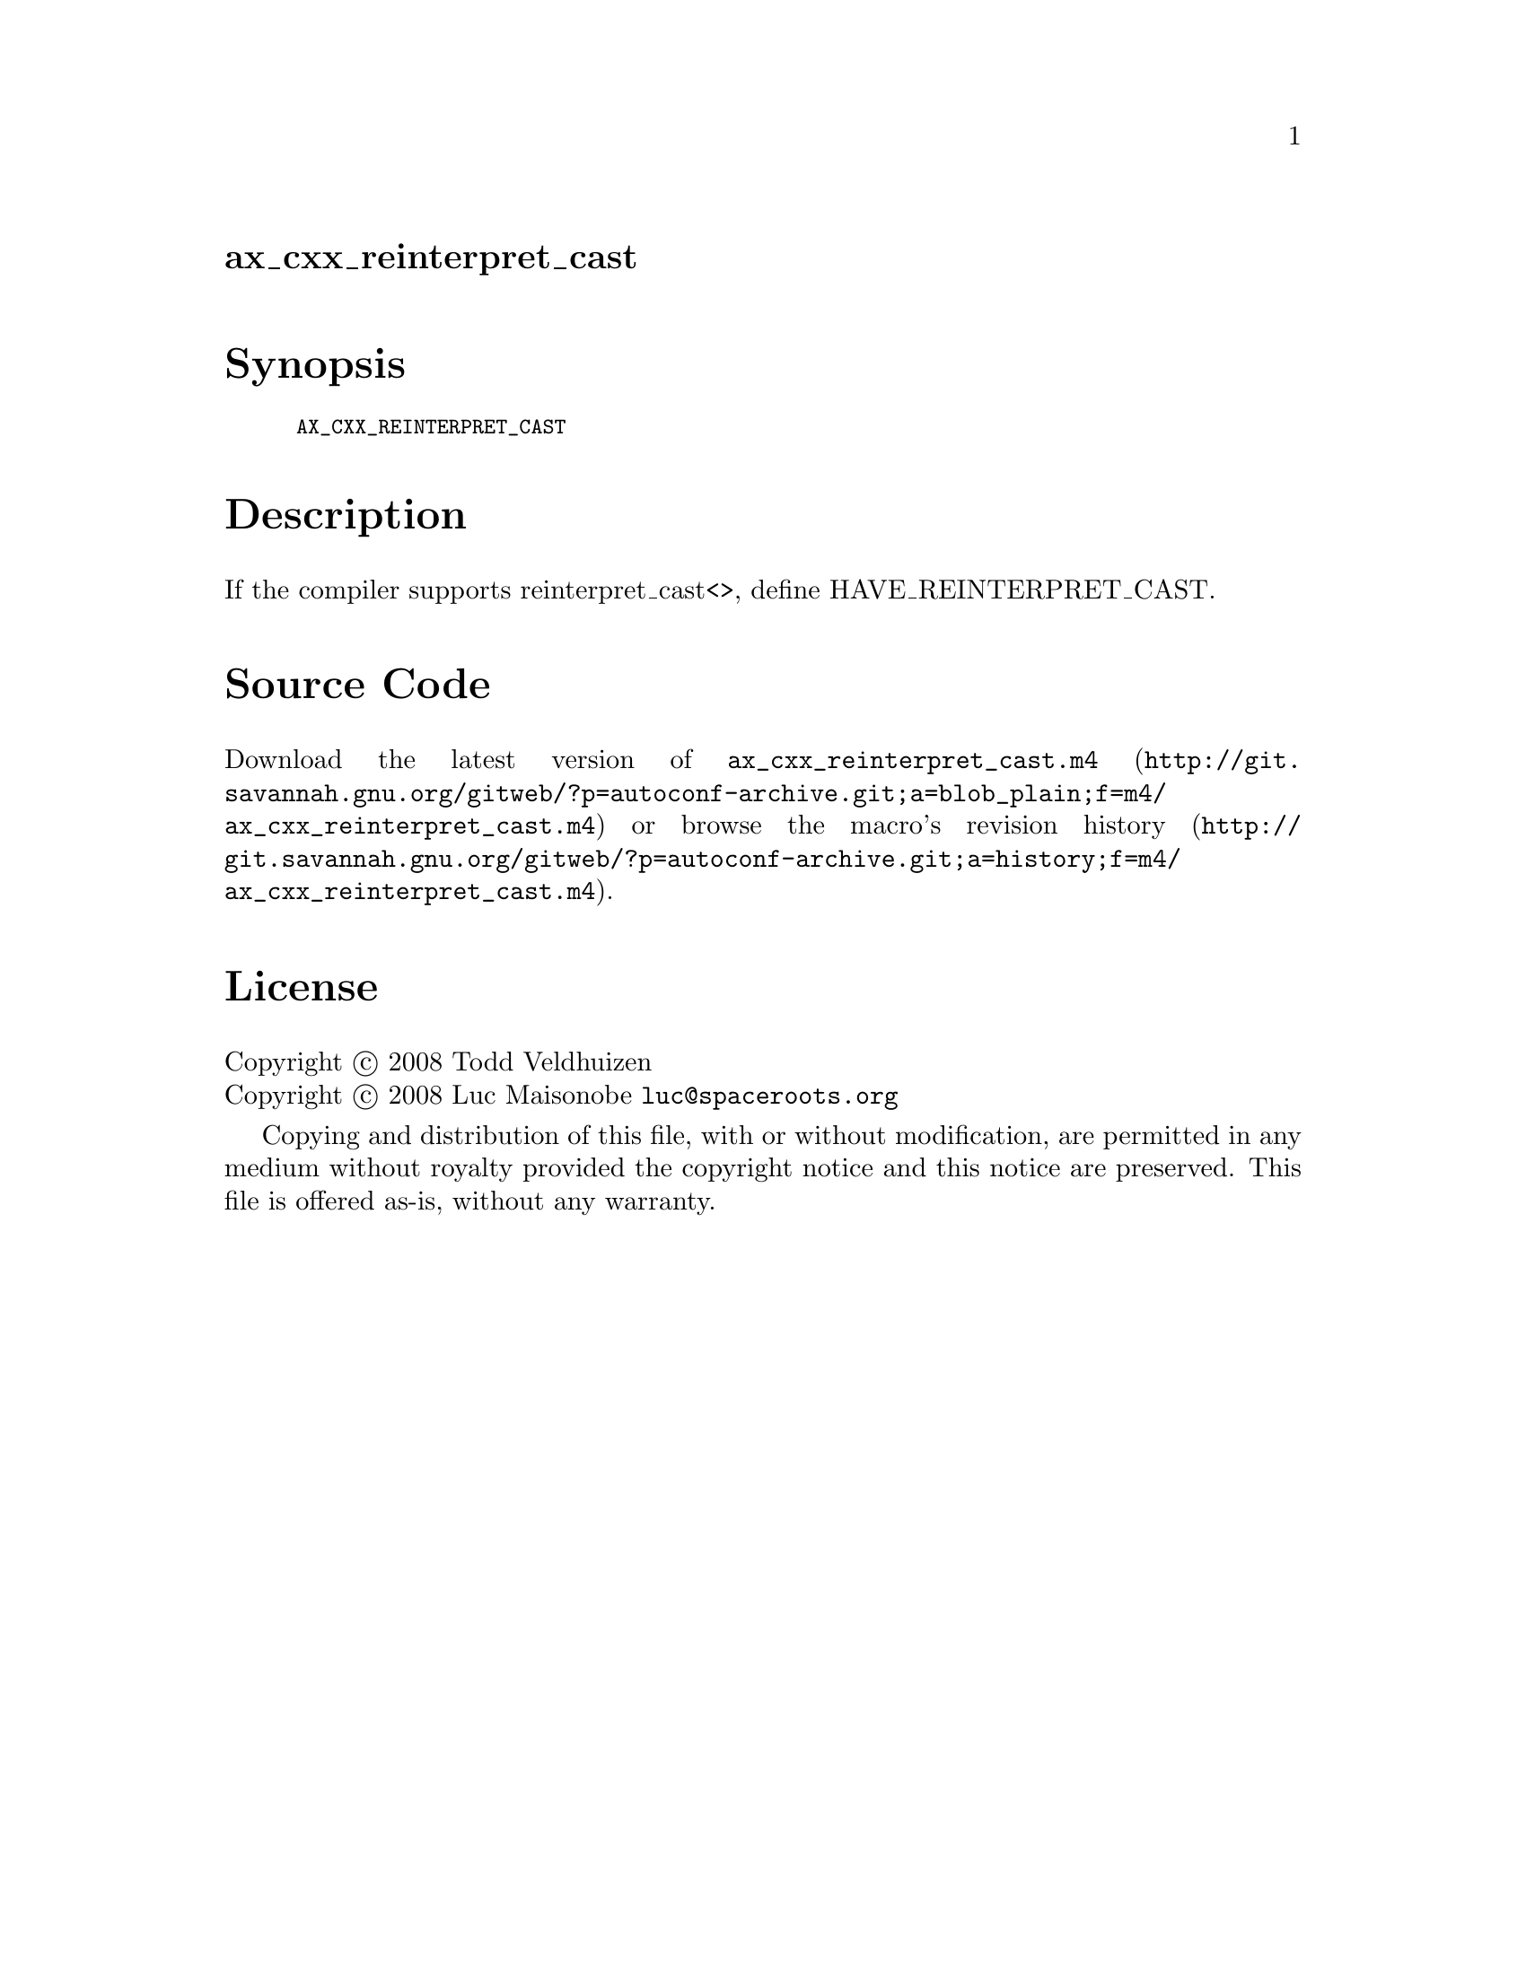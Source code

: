 @node ax_cxx_reinterpret_cast
@unnumberedsec ax_cxx_reinterpret_cast

@majorheading Synopsis

@smallexample
AX_CXX_REINTERPRET_CAST
@end smallexample

@majorheading Description

If the compiler supports reinterpret_cast<>, define
HAVE_REINTERPRET_CAST.

@majorheading Source Code

Download the
@uref{http://git.savannah.gnu.org/gitweb/?p=autoconf-archive.git;a=blob_plain;f=m4/ax_cxx_reinterpret_cast.m4,latest
version of @file{ax_cxx_reinterpret_cast.m4}} or browse
@uref{http://git.savannah.gnu.org/gitweb/?p=autoconf-archive.git;a=history;f=m4/ax_cxx_reinterpret_cast.m4,the
macro's revision history}.

@majorheading License

@w{Copyright @copyright{} 2008 Todd Veldhuizen} @* @w{Copyright @copyright{} 2008 Luc Maisonobe @email{luc@@spaceroots.org}}

Copying and distribution of this file, with or without modification, are
permitted in any medium without royalty provided the copyright notice
and this notice are preserved. This file is offered as-is, without any
warranty.
